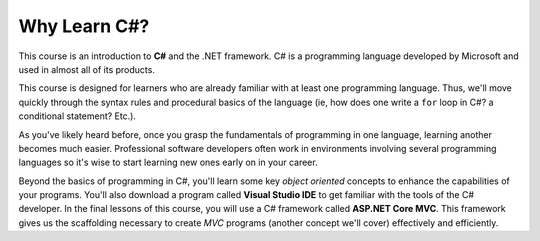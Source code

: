 Why Learn C#?
=============

.. index:: ! C#, csharp

This course is an introduction to **C#** and the .NET framework. C# is a
programming language developed by Microsoft and used in almost all of its products. 

This course is designed for learners who are already familiar with at least one
programming language. Thus, we'll move quickly through the syntax rules and
procedural basics of the language (ie, how does one write a ``for`` loop in C#? a 
conditional statement? Etc.). 

As you've likely heard before, once you grasp the fundamentals of programming in 
one language, learning another becomes much easier. Professional software 
developers often work in environments involving several programming languages so 
it's wise to start learning new ones early on in your career. 

.. index:: Visual Studio IDE, .NET 

Beyond the basics of programming in C#, you'll learn some key *object oriented*
concepts to enhance the capabilities of your programs. You'll also download a 
program called **Visual Studio IDE** to get familiar with the tools of the C# developer.
In the final lessons of this course, you will use a C# framework called **ASP.NET Core MVC**.
This framework gives us the scaffolding necessary to create *MVC* programs (another
concept we'll cover) effectively and efficiently.

